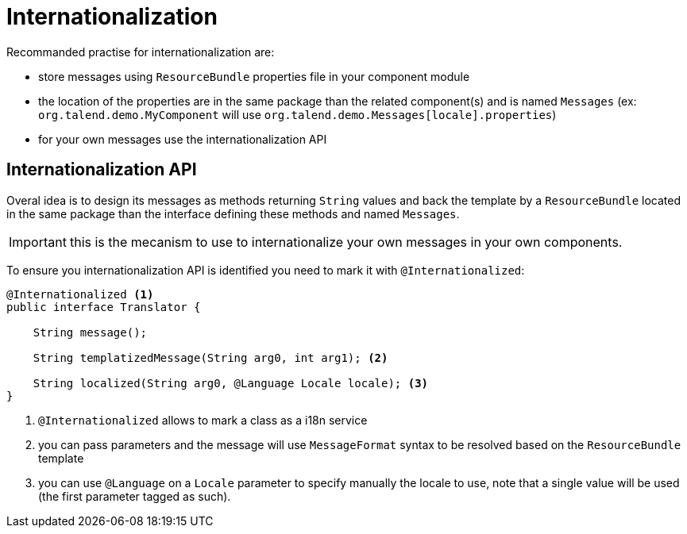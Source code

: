 = Internationalization
:page-partial:

Recommanded practise for internationalization are:

* store messages using `ResourceBundle` properties file in your component module
* the location of the properties are in the same package than the related component(s) and is named `Messages` (ex: `org.talend.demo.MyComponent` will use `org.talend.demo.Messages[locale].properties`)
* for your own messages use the internationalization API

== Internationalization API

Overal idea is to design its messages as methods returning `String` values
and back the template by a `ResourceBundle` located in the same package than the interface
defining these methods and named `Messages`.

IMPORTANT: this is the mecanism to use to internationalize your own messages in your own components.

To ensure you internationalization API is identified you need to mark it with `@Internationalized`:

[source,java]
----
@Internationalized <1>
public interface Translator {

    String message();

    String templatizedMessage(String arg0, int arg1); <2>

    String localized(String arg0, @Language Locale locale); <3>
}
----

<1> `@Internationalized` allows to mark a class as a i18n service
<2> you can pass parameters and the message will use `MessageFormat` syntax to be resolved based on the `ResourceBundle` template
<3> you can use `@Language` on a `Locale` parameter to specify manually the locale to use, note that a single value will be used (the first parameter tagged as such).
